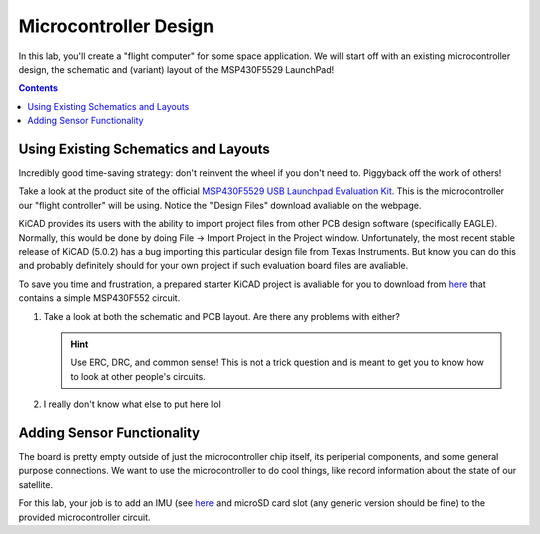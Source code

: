======================
Microcontroller Design
======================

In this lab, you'll create a "flight computer" for some space application. We will start off with an existing microcontroller design, the schematic and (variant) layout of the MSP430F5529 LaunchPad! 

.. contents::

Using Existing Schematics and Layouts
=====================================
Incredibly good time-saving strategy: don't reinvent the wheel if you don't need to. Piggyback off the work of others!

Take a look at the product site of the official `MSP430F5529 USB Launchpad Evaluation Kit <http://www.ti.com/tool/msp-exp430f5529lp>`_. This is the microcontroller our "flight controller" will be using. Notice the "Design Files" download avaliable on the webpage. 

KiCAD provides its users with the ability to import project files from other PCB design software (specifically EAGLE). Normally, this would be done by doing File -> Import Project in the Project window. Unfortunately, the most recent stable release of KiCAD (5.0.2) has a bug importing this particular design file from Texas Instruments. But know you can do this and probably definitely should for your own project if such evaluation board files are avaliable.

To save you time and frustration, a prepared starter KiCAD project is avaliable for you to download from `here <https://www.google.com>`_ that contains a simple MSP430F552 circuit. 

#. Take a look at both the schematic and PCB layout. Are there any problems with either? 

   .. hint::

      Use ERC, DRC, and common sense! This is not a trick question and is meant to get you to know how to look at other people's circuits. 

#. I really don't know what else to put here lol

Adding Sensor Functionality
===========================
The board is pretty empty outside of just the microcontroller chip itself, its periperial components, and some general purpose connections. We want to use the microcontroller to do cool things, like record information about the state of our satellite. 

For this lab, your job is to add an IMU (see `here <https://www.invensense.com/products/motion-tracking/6-axis/icm-20689/>`_ and microSD card slot (any generic version should be fine) to the provided microcontroller circuit. 



 
